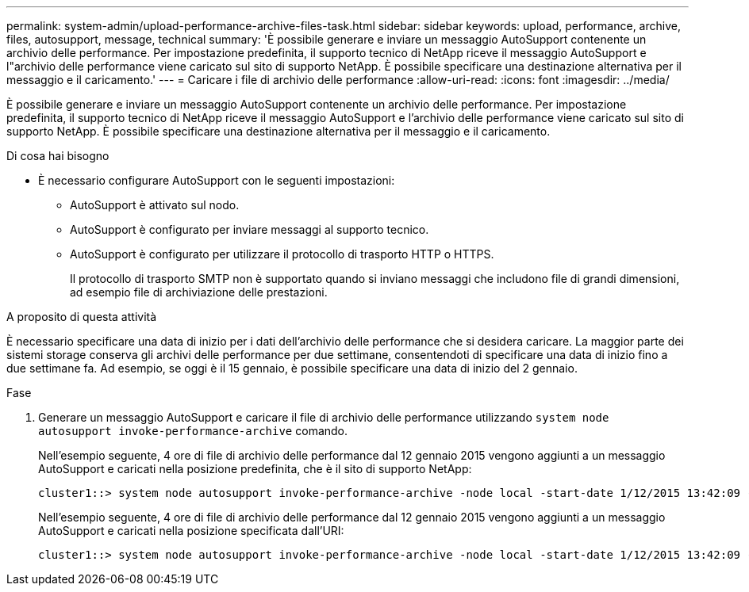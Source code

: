 ---
permalink: system-admin/upload-performance-archive-files-task.html 
sidebar: sidebar 
keywords: upload, performance, archive, files, autosupport, message, technical 
summary: 'È possibile generare e inviare un messaggio AutoSupport contenente un archivio delle performance. Per impostazione predefinita, il supporto tecnico di NetApp riceve il messaggio AutoSupport e l"archivio delle performance viene caricato sul sito di supporto NetApp. È possibile specificare una destinazione alternativa per il messaggio e il caricamento.' 
---
= Caricare i file di archivio delle performance
:allow-uri-read: 
:icons: font
:imagesdir: ../media/


[role="lead"]
È possibile generare e inviare un messaggio AutoSupport contenente un archivio delle performance. Per impostazione predefinita, il supporto tecnico di NetApp riceve il messaggio AutoSupport e l'archivio delle performance viene caricato sul sito di supporto NetApp. È possibile specificare una destinazione alternativa per il messaggio e il caricamento.

.Di cosa hai bisogno
* È necessario configurare AutoSupport con le seguenti impostazioni:
+
** AutoSupport è attivato sul nodo.
** AutoSupport è configurato per inviare messaggi al supporto tecnico.
** AutoSupport è configurato per utilizzare il protocollo di trasporto HTTP o HTTPS.
+
Il protocollo di trasporto SMTP non è supportato quando si inviano messaggi che includono file di grandi dimensioni, ad esempio file di archiviazione delle prestazioni.





.A proposito di questa attività
È necessario specificare una data di inizio per i dati dell'archivio delle performance che si desidera caricare. La maggior parte dei sistemi storage conserva gli archivi delle performance per due settimane, consentendoti di specificare una data di inizio fino a due settimane fa. Ad esempio, se oggi è il 15 gennaio, è possibile specificare una data di inizio del 2 gennaio.

.Fase
. Generare un messaggio AutoSupport e caricare il file di archivio delle performance utilizzando `system node autosupport invoke-performance-archive` comando.
+
Nell'esempio seguente, 4 ore di file di archivio delle performance dal 12 gennaio 2015 vengono aggiunti a un messaggio AutoSupport e caricati nella posizione predefinita, che è il sito di supporto NetApp:

+
[listing]
----
cluster1::> system node autosupport invoke-performance-archive -node local -start-date 1/12/2015 13:42:09 -duration 4h
----
+
Nell'esempio seguente, 4 ore di file di archivio delle performance dal 12 gennaio 2015 vengono aggiunti a un messaggio AutoSupport e caricati nella posizione specificata dall'URI:

+
[listing]
----
cluster1::> system node autosupport invoke-performance-archive -node local -start-date 1/12/2015 13:42:09 -duration 4h -uri https://files.company.com
----

